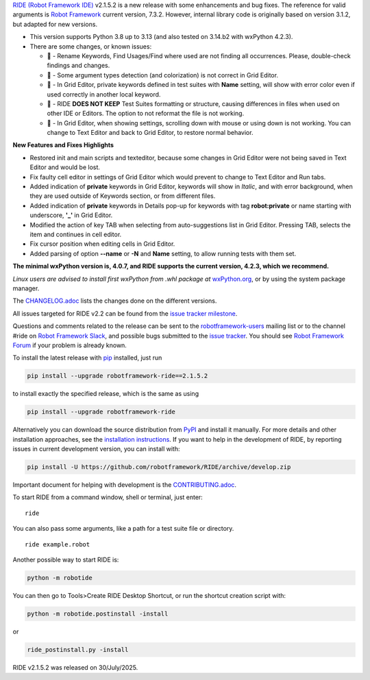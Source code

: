 .. container:: document

   `RIDE (Robot Framework
   IDE) <https://github.com/robotframework/RIDE/>`__ v2.1.5.2 is a new
   release with some enhancements and bug fixes. The reference for valid
   arguments is `Robot Framework <https://robotframework.org/>`__
   current version, 7.3.2. However, internal library code is originally
   based on version 3.1.2, but adapted for new versions.

   -  This version supports Python 3.8 up to 3.13 (and also tested on
      3.14.b2 with wxPython 4.2.3).
   -  There are some changes, or known issues:

      -  🐞 - Rename Keywords, Find Usages/Find where used are not
         finding all occurrences. Please, double-check findings and
         changes.
      -  🐞 - Some argument types detection (and colorization) is not
         correct in Grid Editor.
      -  🐞 - In Grid Editor, private keywords defined in test suites
         with **Name** setting, will show with error color even if used
         correctly in another local keyword.
      -  🐞 - RIDE **DOES NOT KEEP** Test Suites formatting or
         structure, causing differences in files when used on other IDE
         or Editors. The option to not reformat the file is not working.
      -  🐞 - In Grid Editor, when showing settings, scrolling down with
         mouse or using down is not working. You can change to Text
         Editor and back to Grid Editor, to restore normal behavior.

   **New Features and Fixes Highlights**

   -  Restored init and main scripts and texteditor, because some
      changes in Grid Editor were not being saved in Text Editor and
      would be lost.
   -  Fix faulty cell editor in settings of Grid Editor which would
      prevent to change to Text Editor and Run tabs.
   -  Added indication of **private** keywords in Grid Editor, keywords
      will show in *Italic*, and with error background, when they are
      used outside of Keywords section, or from different files.
   -  Added indication of **private** keywords in Details pop-up for
      keywords with tag **robot:private** or name starting with
      underscore, **'\_'** in Grid Editor.
   -  Modified the action of key TAB when selecting from
      auto-suggestions list in Grid Editor. Pressing TAB, selects the
      item and continues in cell editor.
   -  Fix cursor position when editing cells in Grid Editor.
   -  Added parsing of option **--name** or **-N** and **Name** setting,
      to allow running tests with them set.

   **The minimal wxPython version is, 4.0.7, and RIDE supports the
   current version, 4.2.3, which we recommend.**

   *Linux users are advised to install first wxPython from .whl package
   at*
   `wxPython.org <https://extras.wxpython.org/wxPython4/extras/linux/gtk3/>`__,
   or by using the system package manager.

   The
   `CHANGELOG.adoc <https://github.com/robotframework/RIDE/blob/master/CHANGELOG.adoc>`__
   lists the changes done on the different versions.

   All issues targeted for RIDE v2.2 can be found from the `issue
   tracker
   milestone <https://github.com/robotframework/RIDE/issues?q=milestone%3Av2.2>`__.

   Questions and comments related to the release can be sent to the
   `robotframework-users <https://groups.google.com/group/robotframework-users>`__
   mailing list or to the channel #ride on `Robot Framework
   Slack <https://robotframework-slack-invite.herokuapp.com>`__, and
   possible bugs submitted to the `issue
   tracker <https://github.com/robotframework/RIDE/issues>`__. You
   should see `Robot Framework
   Forum <https://forum.robotframework.org/c/tools/ride/>`__ if your
   problem is already known.

   To install the latest release with
   `pip <https://pypi.org/project/pip/>`__ installed, just run

   .. code:: literal-block

      pip install --upgrade robotframework-ride==2.1.5.2

   to install exactly the specified release, which is the same as using

   .. code:: literal-block

      pip install --upgrade robotframework-ride

   Alternatively you can download the source distribution from
   `PyPI <https://pypi.python.org/pypi/robotframework-ride>`__ and
   install it manually. For more details and other installation
   approaches, see the `installation
   instructions <https://github.com/robotframework/RIDE/wiki/Installation-Instructions>`__.
   If you want to help in the development of RIDE, by reporting issues
   in current development version, you can install with:

   .. code:: literal-block

      pip install -U https://github.com/robotframework/RIDE/archive/develop.zip

   Important document for helping with development is the
   `CONTRIBUTING.adoc <https://github.com/robotframework/RIDE/blob/develop/CONTRIBUTING.adoc>`__.

   To start RIDE from a command window, shell or terminal, just enter:

   ::

      ride

   You can also pass some arguments, like a path for a test suite file
   or directory.

   ::

      ride example.robot

   Another possible way to start RIDE is:

   .. code:: literal-block

      python -m robotide

   You can then go to Tools>Create RIDE Desktop Shortcut, or run the
   shortcut creation script with:

   .. code:: literal-block

      python -m robotide.postinstall -install

   or

   .. code:: literal-block

      ride_postinstall.py -install

   RIDE v2.1.5.2 was released on 30/July/2025.
